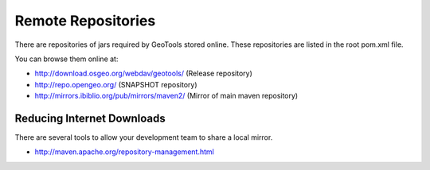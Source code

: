 Remote Repositories
-------------------

There are repositories of jars required by GeoTools stored online. These repositories are listed
in the root pom.xml file.

You can browse them online at:

* http://download.osgeo.org/webdav/geotools/ (Release repository)
* http://repo.opengeo.org/ (SNAPSHOT repository)
* http://mirrors.ibiblio.org/pub/mirrors/maven2/ (Mirror of main maven repository)

Reducing Internet Downloads
^^^^^^^^^^^^^^^^^^^^^^^^^^^

There are several tools to allow your development team to share a local mirror.

* http://maven.apache.org/repository-management.html

